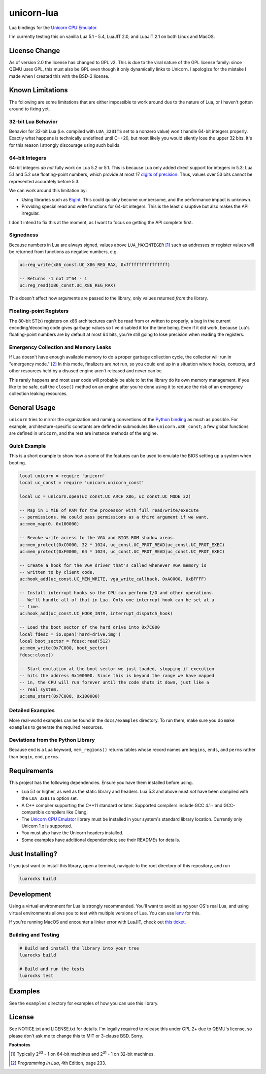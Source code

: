 unicorn-lua
===========

|build-status| |lua-versions| |platforms|

.. |build-status| image:: https://travis-ci.com/dargueta/unicorn-lua.svg?branch=master
   :alt: Build status
   :target: https://travis-ci.com/dargueta/unicorn-lua

.. |lua-versions| image:: https://img.shields.io/badge/lua-5.1%20%7C%205.2%20%7C%205.3%20%7C%205.4%20%7C%20LuaJIT2.0%20%7C%20LuaJIT2.1-blue
   :alt: Lua versions
   :target: https://www.lua.org

.. |platforms| image:: https://img.shields.io/badge/platform-linux%20%7C%20macos-lightgrey
   :alt: Supported platforms

Lua bindings for the `Unicorn CPU Emulator`_.

I'm currently testing this on vanilla Lua 5.1 - 5.4, LuaJIT 2.0, and LuaJIT 2.1 on
both Linux and MacOS.

License Change
--------------

As of version 2.0 the license has changed to GPL v2. This is due to the viral
nature of the GPL license family: since QEMU uses GPL, this must also be GPL
even though it only dynamically links to Unicorn. I apologize for the mistake I
made when I created this with the BSD-3 license.

Known Limitations
-----------------

The following are some limitations that are either impossible to work around due
to the nature of Lua, or I haven't gotten around to fixing yet.

32-bit Lua Behavior
~~~~~~~~~~~~~~~~~~~

Behavior for 32-bit Lua (i.e. compiled with ``LUA_32BITS`` set to a nonzero value)
won't handle 64-bit integers properly. Exactly what happens is technically
undefined until C++20, but most likely you would silently lose the upper 32 bits.
It's for this reason I strongly discourage using such builds.

64-bit Integers
~~~~~~~~~~~~~~~

64-bit integers *do not* fully work on Lua 5.2 or 5.1. This is because Lua only
added direct support for integers in 5.3; Lua 5.1 and 5.2 use floating-point
numbers, which provide at most 17 `digits of precision`_. Thus, values over 53
bits cannot be represented accurately before 5.3.

We can work around this limitation by:

* Using libraries such as `BigInt`_. This could quickly become cumbersome, and
  the performance impact is unknown.
* Providing special read and write functions for 64-bit integers. This is the
  least disruptive but also makes the API irregular.

I don't intend to fix this at the moment, as I want to focus on getting the API
complete first.

.. _BigInt: https://luarocks.org/modules/jorj/bigint
.. _digits of precision: https://en.wikipedia.org/wiki/Double-precision_floating-point_format

Signedness
~~~~~~~~~~

Because numbers in Lua are always signed, values above ``LUA_MAXINTEGER`` [1]_
such as addresses or register values will be returned from functions as negative
numbers, e.g.

.. code-block:: lua

    uc:reg_write(x86_const.UC_X86_REG_RAX, 0xffffffffffffffff)

    -- Returns -1 not 2^64 - 1
    uc:reg_read(x86_const.UC_X86_REG_RAX)

This doesn't affect how arguments are passed *to* the library, only values returned
*from* the library.

Floating-point Registers
~~~~~~~~~~~~~~~~~~~~~~~~

The 80-bit ST(x) registers on x86 architectures can't be read from or written to
properly; a bug in the current encoding/decoding code gives garbage values so I've
disabled it for the time being. Even if it did work, because Lua's floating-point
numbers are by default at most 64 bits, you're still going to lose precision when
reading the registers.


Emergency Collection and Memory Leaks
~~~~~~~~~~~~~~~~~~~~~~~~~~~~~~~~~~~~~

If Lua doesn't have enough available memory to do a proper garbage collection
cycle, the collector will run in "emergency mode." [2]_ In this mode, finalizers
are *not* run, so you could end up in a situation where hooks, contexts, and
other resources held by a disused engine aren't released and never can be.

This rarely happens and most user code will probably be able to let the library
do its own memory management. If you like to be safe, call the ``close()`` method
on an engine after you're done using it to reduce the risk of an emergency
collection leaking resources.

General Usage
-------------

``unicorn`` tries to mirror the organization and naming conventions of the
`Python binding`_ as much as possible. For example, architecture-specific
constants are defined in submodules like ``unicorn.x86_const``; a few global
functions are defined in ``unicorn``, and the rest are instance methods of the
engine.

.. _Python binding: http://www.unicorn-engine.org/docs/tutorial.html

Quick Example
~~~~~~~~~~~~~

This is a short example to show how a some of the features can be used to emulate
the BIOS setting up a system when booting.

.. code-block:: lua

    local unicorn = require 'unicorn'
    local uc_const = require 'unicorn.unicorn_const'

    local uc = unicorn.open(uc_const.UC_ARCH_X86, uc_const.UC_MODE_32)

    -- Map in 1 MiB of RAM for the processor with full read/write/execute
    -- permissions. We could pass permissions as a third argument if we want.
    uc:mem_map(0, 0x100000)

    -- Revoke write access to the VGA and BIOS ROM shadow areas.
    uc:mem_protect(0xC0000, 32 * 1024, uc_const.UC_PROT_READ|uc_const.UC_PROT_EXEC)
    uc:mem_protect(0xF0000, 64 * 1024, uc_const.UC_PROT_READ|uc_const.UC_PROT_EXEC)

    -- Create a hook for the VGA driver that's called whenever VGA memory is
    -- written to by client code.
    uc:hook_add(uc_const.UC_MEM_WRITE, vga_write_callback, 0xA0000, 0xBFFFF)

    -- Install interrupt hooks so the CPU can perform I/O and other operations.
    -- We'll handle all of that in Lua. Only one interrupt hook can be set at a
    -- time.
    uc:hook_add(uc_const.UC_HOOK_INTR, interrupt_dispatch_hook)

    -- Load the boot sector of the hard drive into 0x7C000
    local fdesc = io.open('hard-drive.img')
    local boot_sector = fdesc:read(512)
    uc:mem_write(0x7C000, boot_sector)
    fdesc:close()

    -- Start emulation at the boot sector we just loaded, stopping if execution
    -- hits the address 0x100000. Since this is beyond the range we have mapped
    -- in, the CPU will run forever until the code shuts it down, just like a
    -- real system.
    uc:emu_start(0x7C000, 0x100000)


Detailed Examples
~~~~~~~~~~~~~~~~~

More real-world examples can be found in the ``docs/examples`` directory. To run
them, make sure you do ``make examples`` to generate the required resources.


Deviations from the Python Library
~~~~~~~~~~~~~~~~~~~~~~~~~~~~~~~~~~

Because ``end`` is a Lua keyword, ``mem_regions()`` returns tables whose record
names are ``begins``, ``ends``, and ``perms`` rather than ``begin``, ``end``,
``perms``.

Requirements
------------

This project has the following dependencies. Ensure you have them installed
before using.

* Lua 5.1 or higher, as well as the static library and headers. Lua 5.3 and above
  must *not* have been compiled with the ``LUA_32BITS`` option set.
* A C++ compiler supporting the C++11 standard or later. Supported compilers include
  GCC 4.1+ and GCC-compatible compilers like Clang.
* The `Unicorn CPU Emulator`_ library must be installed in your system's standard
  library location. Currently only Unicorn 1.x is supported.
* You must also have the Unicorn headers installed.
* Some examples have additional dependencies; see their READMEs for details.

Just Installing?
----------------

If you just want to install this library, open a terminal, navigate to the root
directory of this repository, and run

.. code-block:: sh

    luarocks build


Development
-----------

Using a virtual environment for Lua is strongly recommended. You'll want to avoid
using your OS's real Lua, and using virtual environments allows you to test with
multiple versions of Lua. You can use `lenv <https://github.com/mah0x211/lenv>`_
for this.

If you're running MacOS and encounter a linker error with LuaJIT, check out
`this ticket <https://github.com/LuaJIT/LuaJIT/issues/449>`_.


Building and Testing
~~~~~~~~~~~~~~~~~~~~

.. code-block:: sh

    # Build and install the library into your tree
    luarocks build

    # Build and run the tests
    luarocks test

Examples
--------

See the ``examples`` directory for examples of how you can use this library.

License
-------

See NOTICE.txt and LICENSE.txt for details. I'm legally required to release this
under GPL 2+ due to QEMU's license, so please don't ask me to change this to MIT
or 3-clause BSD. Sorry.


**Footnotes**

.. [1] Typically 2\ :sup:`63` - 1 on 64-bit machines and 2\ :sup:`31` - 1 on
       32-bit machines.
.. [2] *Programming in Lua*, 4th Edition, page 233.

.. _Unicorn CPU Emulator: http://www.unicorn-engine.org
